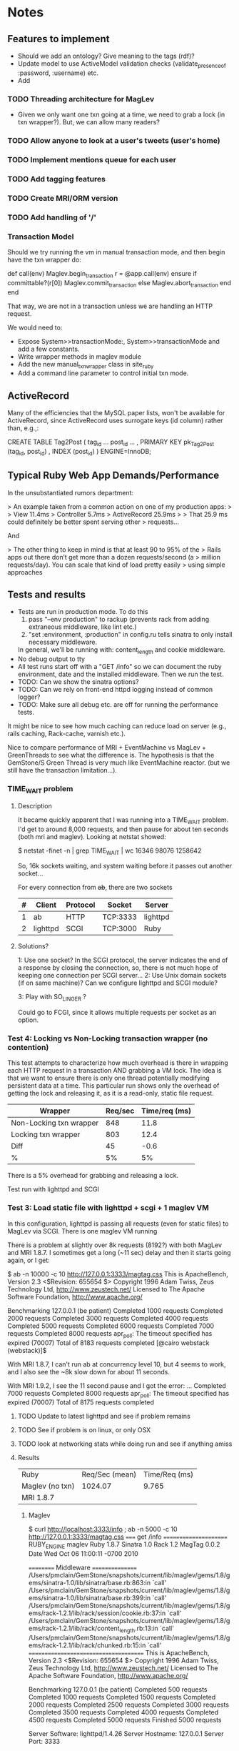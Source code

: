 * Notes
** Features to implement
   + Should we add an ontology?  Give meaning to the tags (rdf)?
   + Update model to use ActiveModel validation checks
     (validate_presence_of :password, :username) etc.
   + Add
*** TODO Threading architecture for MagLev
    + Given we only want one txn going at a time, we need to grab a lock
      (in txn wrapper?).  But, we can allow many readers?

*** TODO Allow anyone to look at a user's tweets (user's home)
*** TODO Implement mentions queue for each user
*** TODO Add tagging features
*** TODO Create MRI/ORM version
*** TODO Add handling of '/'
*** Transaction Model

    Should we try running the vm in manual transaction mode, and then begin
    have the txn wrapper do:

      def call(env)
        Maglev.begin_transaction
        r = @app.call(env)
      ensure
        if committable?(r[0])
          Maglev.commit_transaction
        else
          Maglev.abort_transaction
        end
      end

    That way, we are not in a transaction unless we are handling an HTTP
    request.

    We would need to:
    + Expose System>>transactionMode:, System>>transactionMode and add a
      few constants.
    + Write wrapper methods in maglev module
    + Add the new manual_txn_wrapper class in site_ruby
    + Add a command line parameter to control initial txn mode.
** ActiveRecord

   Many of the efficiencies that the MySQL paper lists, won't be available
   for ActiveRecord, since ActiveRecord uses surrogate keys (id column)
   rather than, e.g.,:

      CREATE TABLE Tag2Post (
        tag_id ...
        post_id ...
        , PRIMARY KEY pk_Tag2Post (tag_id, post_id)
        , INDEX (post_id)
      ) ENGINE=InnoDB;
** Typical Ruby Web App Demands/Performance

   In the unsubstantiated rumors department:

   >  An example taken from a common action on one of my production apps:
   >
   >  View 11.4ms
   >  Controller 5.7ms
   >  ActiveRecord 25.9ms
   >
   >  That 25.9 ms could definitely be better spent serving other
   >  requests...

   And

   > The other thing to keep in mind is that at least 90 to 95% of the
   > Rails apps out there don’t get more than a dozen requests/second (a
   > million requests/day). You can scale that kind of load pretty easily
   > using simple approaches

** Tests and results
   + Tests are run in production mode.  To do this
     1. pass "--env production" to rackup (prevents rack from adding
        extraneous middleware, like lint etc.)
     2. "set :environment, :production" in config.ru tells sinatra to only
        install necessary middleware.
     In general, we'll be running with: content_length and cookie
     middleware.
   + No debug output to tty
   + All test runs start off with a "GET /info" so we can document the ruby
     environment, date and the installed middleware.  Then we run the
     test.
   + TODO: Can we show the sinatra options?
   + TODO: Can we rely on front-end httpd logging instead of common logger?
   + TODO: Make sure all debug etc. are off for running the performance
     tests.


   It might be nice to see how much caching can reduce load on server
   (e.g., rails caching, Rack-cache, varnish etc.).

   Nice to compare performance of MRI + EventMachine vs MagLev +
   GreenThreads to see what the difference is.  The hypothesis is that the
   GemStone/S Green Thread is very much like EventMachine reactor. (but we
   still have the transaction limitation...).
   

*** TIME_WAIT problem
**** Description
     It became quickly apparent that I was running into a TIME_WAIT
     problem.  I'd get to around 8,000 requests, and then pause for about
     ten seconds (both mri and maglev).  Looking at netstat showed:

       $ netstat -finet -n | grep TIME_WAIT | wc
       16346   98076 1258642

     So, 16k sockets waiting, and system waiting before it passes out
     another socket...

     For every connection from +ab+, there are two sockets

     |---+----------+----------+----------+----------|
     | # | Client   | Protocol | Socket   | Server   |
     |---+----------+----------+----------+----------|
     | 1 | ab       | HTTP     | TCP:3333 | lighttpd |
     | 2 | lighttpd | SCGI     | TCP:3000 | Ruby     |
     |---+----------+----------+----------+----------|

**** Solutions?

     1: Use one socket? In the SCGI protocol, the server indicates the end
        of a response by closing the connection, so, there is not much hope
        of keeping one connection per SCGI server...
     2: Use Unix domain sockets (if on same machine)?  Can we configure
        lighttpd and SCGI module?

     3: Play with SO_LINGER ?

     Could go to FCGI, since it allows multiple requests per socket as an
     option.

*** Test 4: Locking vs Non-Locking transaction wrapper (no contention)
    This test attempts to characterize how much overhead is there in
    wrapping each HTTP request in a transaction AND grabbing a VM lock.
    The idea is that we want to ensure there is only one thread potentially
    modifying persistent data at a time.  This particular run shows only
    the overhead of getting the lock and releasing it, as it is a
    read-only, static file request.

    | Wrapper                 | Req/sec | Time/req (ms) |
    |-------------------------+---------+---------------|
    | Non-Locking txn wrapper |     848 |          11.8 |
    | Locking txn wrapper     |     803 |          12.4 |
    |-------------------------+---------+---------------|
    | Diff                    |      45 |          -0.6 |
    | %                       |      5% |            5% |

    There is a 5% overhead for grabbing and releasing a lock.

    Test run with lighttpd and SCGI

*** Test 3: Load static file with lighttpd + scgi + 1 maglev VM
    In this configuration, lighttpd is passing all requests (even for
    static files) to MagLev via SCGI.  There is one maglev VM running

    There is a problem at slightly over 8k requests (8192?) with both
    MagLev and MRI 1.8.7.  I sometimes get a long (~11 sec) delay and then
    it starts going again, or I get:

      $ ab -n 10000 -c 10 http://127.0.0.1:3333/magtag.css
      This is ApacheBench, Version 2.3 <$Revision: 655654 $>
      Copyright 1996 Adam Twiss, Zeus Technology Ltd, http://www.zeustech.net/
      Licensed to The Apache Software Foundation, http://www.apache.org/

      Benchmarking 127.0.0.1 (be patient)
      Completed 1000 requests
      Completed 2000 requests
      Completed 3000 requests
      Completed 4000 requests
      Completed 5000 requests
      Completed 6000 requests
      Completed 7000 requests
      Completed 8000 requests
      apr_poll: The timeout specified has expired (70007)
      Total of 8183 requests completed
      [@cairo webstack (webstack)]$

    With MRI 1.8.7, I can't run ab at concurrency level 10, but 4 seems to
    work, and I also see the ~8k slow down for about 11 seconds.

    With MRI 1.9.2, I see the 11 second pause and I got the error:
      ...
      Completed 7000 requests
      Completed 8000 requests
      apr_poll: The timeout specified has expired (70007)
      Total of 8175 requests completed


**** TODO Update to latest lighttpd and see if problem remains
**** TODO See if problem is on linux, or only OSX
**** TODO look at networking stats while doing run and see if anything amiss

**** Results
     | Ruby             | Req/Sec (mean) | Time/Req (ms) |
     | Maglev  (no txn) |        1024.07 |         9.765 |
     | MRI 1.8.7        |                |               |

***** Maglev
$ curl http://localhost:3333/info ; ab -n 5000 -c 10 http://127.0.0.1:3333/magtag.css
===== get /info ======================
RUBY_ENGINE  maglev
Ruby         1.8.7
Sinatra      1.0
Rack         1.2
MagTag       0.0.2
Date         Wed Oct 06 11:00:11 -0700 2010

========== Middleware ================
/Users/pmclain/GemStone/snapshots/current/lib/maglev/gems/1.8/gems/sinatra-1.0/lib/sinatra/base.rb:863:in `call'
/Users/pmclain/GemStone/snapshots/current/lib/maglev/gems/1.8/gems/sinatra-1.0/lib/sinatra/base.rb:399:in `call'
/Users/pmclain/GemStone/snapshots/current/lib/maglev/gems/1.8/gems/rack-1.2.1/lib/rack/session/cookie.rb:37:in `call'
/Users/pmclain/GemStone/snapshots/current/lib/maglev/gems/1.8/gems/rack-1.2.1/lib/rack/content_length.rb:13:in `call'
/Users/pmclain/GemStone/snapshots/current/lib/maglev/gems/1.8/gems/rack-1.2.1/lib/rack/chunked.rb:15:in `call'
======================================
This is ApacheBench, Version 2.3 <$Revision: 655654 $>
Copyright 1996 Adam Twiss, Zeus Technology Ltd, http://www.zeustech.net/
Licensed to The Apache Software Foundation, http://www.apache.org/

Benchmarking 127.0.0.1 (be patient)
Completed 500 requests
Completed 1000 requests
Completed 1500 requests
Completed 2000 requests
Completed 2500 requests
Completed 3000 requests
Completed 3500 requests
Completed 4000 requests
Completed 4500 requests
Completed 5000 requests
Finished 5000 requests


Server Software:        lighttpd/1.4.26
Server Hostname:        127.0.0.1
Server Port:            3333

Document Path:          /magtag.css
Document Length:        22 bytes

Concurrency Level:      10
Time taken for tests:   4.882 seconds
Complete requests:      5000
Failed requests:        0
Write errors:           0
Total transferred:      1375000 bytes
HTML transferred:       110000 bytes
Requests per second:    1024.07 [#/sec] (mean)
Time per request:       9.765 [ms] (mean)
Time per request:       0.976 [ms] (mean, across all concurrent requests)
Transfer rate:          275.02 [Kbytes/sec] received

Connection Times (ms)
              min  mean[+/-sd] median   max
Connect:        0    0   0.1      0       2
Processing:     3   10   6.5      9     146
Waiting:        3   10   6.5      9     146
Total:          3   10   6.5      9     146

Percentage of the requests served within a certain time (ms)
  50%      9
  66%     10
  75%     10
  80%     10
  90%     11
  95%     12
  98%     14
  99%     16
 100%    146 (longest request)

*** Test 2: Measure the overhead of a transaction per request
    This test was only done on Maglev, as it is the only one with built-in
    transactions.  The setup is similar to Test 1, but we are comparing no
    middleware to one that does a <tt>Maglev.abort_transaction</tt> at the
    beginning of each HTTP request, and does a
    <tt>Maglev.commit_transaction</tt> at the end of each successful HTTP
    request.  This is done via rack middleware:

      class TransactionWrapper
        def initialize(app)
          @app = app
        end

        def call(env)
          begin
            Maglev.abort_transaction
            r = @app.call env
          ensure
            Maglev.commit_transaction if committable? r[0]
          end
        end

        def committable?(status)
          ! status.nil? &&  (200..399).include?(status)
        end
      end

      | Without transactions | 547.64 | 18.260 |
      | With transactions    | 494.56 | 20.220 |
      | Difference           |  53.08 |  -1.96 |

      Looks like transaction overhead (with no data to commit!) take about
      2ms, or about 11% penalty over no transactions.

**** Results w/o transaction wrapper
curl http://localhost:3333/info
===== get /info ======================
RUBY_ENGINE  maglev
Ruby         1.8.7
Sinatra      1.0
Rack         1.2
MagTag       0.0.2
Date         Tue Oct 05 16:15:36 -0700 2010

========== Middleware ================
/Users/pmclain/GemStone/snapshots/current/lib/maglev/gems/1.8/gems/sinatra-1.0/lib/sinatra/base.rb:863:in `call'
/Users/pmclain/GemStone/snapshots/current/lib/maglev/gems/1.8/gems/sinatra-1.0/lib/sinatra/base.rb:399:in `call'
/Users/pmclain/GemStone/snapshots/current/lib/maglev/gems/1.8/gems/rack-1.2.1/lib/rack/session/cookie.rb:37:in `call'
/Users/pmclain/GemStone/snapshots/current/lib/maglev/gems/1.8/gems/rack-1.2.1/lib/rack/content_length.rb:13:in `call'
======================================
ab -n 10000 -c 10 http://127.0.0.1:3333/magtag.css
This is ApacheBench, Version 2.3 <$Revision: 655654 $>
Copyright 1996 Adam Twiss, Zeus Technology Ltd, http://www.zeustech.net/
Licensed to The Apache Software Foundation, http://www.apache.org/

Benchmarking 127.0.0.1 (be patient)
Completed 1000 requests
Completed 2000 requests
Completed 3000 requests
Completed 4000 requests
Completed 5000 requests
Completed 6000 requests
Completed 7000 requests
Completed 8000 requests
Completed 9000 requests
Completed 10000 requests
Finished 10000 requests


Server Software:        WEBrick/1.3.1
Server Hostname:        127.0.0.1
Server Port:            3333

Document Path:          /magtag.css
Document Length:        22 bytes

Concurrency Level:      10
Time taken for tests:   18.260 seconds
Complete requests:      10000
Failed requests:        0
Write errors:           0
Total transferred:      2850000 bytes
HTML transferred:       220000 bytes
Requests per second:    547.64 [#/sec] (mean)
Time per request:       18.260 [ms] (mean)
Time per request:       1.826 [ms] (mean, across all concurrent requests)
Transfer rate:          152.42 [Kbytes/sec] received

Connection Times (ms)
              min  mean[+/-sd] median   max
Connect:        0    0   0.1      0       5
Processing:     7   18   4.2     18     141
Waiting:        6   18   4.2     17     141
Total:          7   18   4.2     18     141

Percentage of the requests served within a certain time (ms)
  50%     18
  66%     18
  75%     19
  80%     19
  90%     20
  95%     21
  98%     23
  99%     24
 100%    141 (longest request)

**** Results with transaction wrapper
curl http://localhost:3333/info
===== get /info ======================
RUBY_ENGINE  maglev
Ruby         1.8.7
Sinatra      1.0
Rack         1.2
MagTag       0.0.2
Date         Tue Oct 05 16:12:40 -0700 2010

========== Middleware ================
/Users/pmclain/GemStone/snapshots/current/lib/maglev/gems/1.8/gems/sinatra-1.0/lib/sinatra/base.rb:863:in `call'
/Users/pmclain/GemStone/snapshots/current/lib/maglev/gems/1.8/gems/sinatra-1.0/lib/sinatra/base.rb:399:in `call'
/Users/pmclain/GemStone/snapshots/current/lib/maglev/gems/1.8/gems/rack-1.2.1/lib/rack/session/cookie.rb:37:in `call'
/Users/pmclain/GemStone/snapshots/current/lib/ruby/site_ruby/1.8/maglev/rack_txn_wrapper.rb:34:in `call'
/Users/pmclain/GemStone/snapshots/current/lib/ruby/site_ruby/1.8/maglev/rack_txn_wrapper.rb:35:in `call'
/Users/pmclain/GemStone/snapshots/current/lib/maglev/gems/1.8/gems/rack-1.2.1/lib/rack/content_length.rb:13:in `call'
======================================
ab -n 10000 -c 10 http://127.0.0.1:3333/magtag.css
This is ApacheBench, Version 2.3 <$Revision: 655654 $>
Copyright 1996 Adam Twiss, Zeus Technology Ltd, http://www.zeustech.net/
Licensed to The Apache Software Foundation, http://www.apache.org/

Benchmarking 127.0.0.1 (be patient)
Completed 1000 requests
Completed 2000 requests
Completed 3000 requests
Completed 4000 requests
Completed 5000 requests
Completed 6000 requests
Completed 7000 requests
Completed 8000 requests
Completed 9000 requests
Completed 10000 requests
Finished 10000 requests


Server Software:        WEBrick/1.3.1
Server Hostname:        127.0.0.1
Server Port:            3333

Document Path:          /magtag.css
Document Length:        22 bytes

Concurrency Level:      10
Time taken for tests:   20.220 seconds
Complete requests:      10000
Failed requests:        0
Write errors:           0
Total transferred:      2850000 bytes
HTML transferred:       220000 bytes
Requests per second:    494.56 [#/sec] (mean)
Time per request:       20.220 [ms] (mean)
Time per request:       2.022 [ms] (mean, across all concurrent requests)
Transfer rate:          137.65 [Kbytes/sec] received

Connection Times (ms)
              min  mean[+/-sd] median   max
Connect:        0    0   0.3      0      11
Processing:     5   20   4.6     19     143
Waiting:        5   20   4.6     19     142
Total:          6   20   4.7     19     143

Percentage of the requests served within a certain time (ms)
  50%     19
  66%     20
  75%     21
  80%     21
  90%     22
  95%     23
  98%     26
  99%     30
 100%    143 (longest request)

*** Test 1: Measure overhead of a rack middleware
    Install an empty Rack middleware app that does nothing.  The intent is
    to distinguish the overhead of the transaction processing vs the rack
    overhead when using the transaction wrapper middleware.

    + The file we loaded was the following 22 characters: /* Empty MagTag.css */

**** Results

     Basically, the overhead of the following rack app is "negligible"
     (less than a quarter of a millisecond, or around 0.5% of an average
     request).

       class EmptyMiddleware
         def initialize(app)
           @app = app
         end

         def call(env)
           @app.call env
         end
       end

     |-------------+-----------+---------+---------+-----------|
     | Middleware  | Ruby      | HTTPd   | req/sec |  mean req |
     |             |           |         |  (mean) | time (ms) |
     |-------------+-----------+---------+---------+-----------|
     | No mid-ware | Maglev    | WEBrick |  543.91 |    18.385 |
     | Empty       | Maglev    | WEBrick |  547.06 |    18.280 |
     |-------------+-----------+---------+---------+-----------|
     | Diff        |           |         |         |           |
     |-------------+-----------+---------+---------+-----------|
     |-------------+-----------+---------+---------+-----------|
     | No mid-ware | MRI 1.8.7 | WEBrick |  399.99 |    25.001 |
     | Empty       | MRI 1.8.7 | WEBrick |  396.57 |    25.216 |
     |-------------+-----------+---------+---------+-----------|
     | Diff        |           |         |         |           |
     |-------------+-----------+---------+---------+-----------|
     |-------------+-----------+---------+---------+-----------|
     | No mid-ware | MRI 1.9.2 | WEBrick |  388.17 |    25.762 |
     | Empty       | MRI 1.9.2 | WEBrick |  389.38 |    25.682 |
     |-------------+-----------+---------+---------+-----------|
     | Diff        |           |         |         |           |

     The MagLev run with the middleware was actually faster than without
     the middleware (by about 2.5%, or so).  Let's assume that is in the
     noise.  It is .8ms faster with the middleware

     1.9.2 is slower!!?? than 1.8.7 ?

**** Maglev Results
***** No middleware

curl http://localhost:3333/info
===== get /info ======================
RUBY_ENGINE  maglev
Ruby         1.8.7
Sinatra      1.0
Rack         1.2
MagTag       0.0.2
Date         Tue Oct 05 15:52:57 -0700 2010

========== Middleware ================
/Users/pmclain/GemStone/snapshots/current/lib/maglev/gems/1.8/gems/sinatra-1.0/lib/sinatra/base.rb:863:in `call'
/Users/pmclain/GemStone/snapshots/current/lib/maglev/gems/1.8/gems/sinatra-1.0/lib/sinatra/base.rb:399:in `call'
/Users/pmclain/GemStone/snapshots/current/lib/maglev/gems/1.8/gems/rack-1.2.1/lib/rack/session/cookie.rb:37:in `call'
/Users/pmclain/GemStone/snapshots/current/lib/maglev/gems/1.8/gems/rack-1.2.1/lib/rack/content_length.rb:13:in `call'
======================================
ab -n 10000 -c 10 http://127.0.0.1:3333/magtag.css
This is ApacheBench, Version 2.3 <$Revision: 655654 $>
Copyright 1996 Adam Twiss, Zeus Technology Ltd, http://www.zeustech.net/
Licensed to The Apache Software Foundation, http://www.apache.org/

Benchmarking 127.0.0.1 (be patient)
Completed 1000 requests
Completed 2000 requests
Completed 3000 requests
Completed 4000 requests
Completed 5000 requests
Completed 6000 requests
Completed 7000 requests
Completed 8000 requests
Completed 9000 requests
Completed 10000 requests
Finished 10000 requests


Server Software:        WEBrick/1.3.1
Server Hostname:        127.0.0.1
Server Port:            3333

Document Path:          /magtag.css
Document Length:        22 bytes

Concurrency Level:      10
Time taken for tests:   18.385 seconds
Complete requests:      10000
Failed requests:        0
Write errors:           0
Total transferred:      2850000 bytes
HTML transferred:       220000 bytes
Requests per second:    543.91 [#/sec] (mean)
Time per request:       18.385 [ms] (mean)
Time per request:       1.839 [ms] (mean, across all concurrent requests)
Transfer rate:          151.38 [Kbytes/sec] received

Connection Times (ms)
              min  mean[+/-sd] median   max
Connect:        0    0   0.3      0      22
Processing:     6   18   4.6     18     142
Waiting:        6   18   4.6     17     142
Total:          9   18   4.6     18     142

Percentage of the requests served within a certain time (ms)
  50%     18
  66%     18
  75%     19
  80%     19
  90%     20
  95%     21
  98%     23
  99%     27
 100%    142 (longest request)

***** Empty middleware:

curl http://localhost:3333/info
===== get /info ======================
RUBY_ENGINE  maglev
Ruby         1.8.7
Sinatra      1.0
Rack         1.2
MagTag       0.0.2
Date         Tue Oct 05 15:50:51 -0700 2010

========== Middleware ================
/Users/pmclain/GemStone/snapshots/current/lib/maglev/gems/1.8/gems/sinatra-1.0/lib/sinatra/base.rb:863:in `call'
/Users/pmclain/GemStone/snapshots/current/lib/maglev/gems/1.8/gems/sinatra-1.0/lib/sinatra/base.rb:399:in `call'
/Users/pmclain/GemStone/snapshots/current/lib/maglev/gems/1.8/gems/rack-1.2.1/lib/rack/session/cookie.rb:37:in `call'
/Users/pmclain/GemStone/checkouts/git/examples/webstack/lib/empty_middleware.rb:9:in `call'
/Users/pmclain/GemStone/snapshots/current/lib/maglev/gems/1.8/gems/rack-1.2.1/lib/rack/content_length.rb:13:in `call'
======================================
ab -n 10000 -c 10 http://127.0.0.1:3333/magtag.css
This is ApacheBench, Version 2.3 <$Revision: 655654 $>
Copyright 1996 Adam Twiss, Zeus Technology Ltd, http://www.zeustech.net/
Licensed to The Apache Software Foundation, http://www.apache.org/

Benchmarking 127.0.0.1 (be patient)
Completed 1000 requests
Completed 2000 requests
Completed 3000 requests
Completed 4000 requests
Completed 5000 requests
Completed 6000 requests
Completed 7000 requests
Completed 8000 requests
Completed 9000 requests
Completed 10000 requests
Finished 10000 requests


Server Software:        WEBrick/1.3.1
Server Hostname:        127.0.0.1
Server Port:            3333

Document Path:          /magtag.css
Document Length:        22 bytes

Concurrency Level:      10
Time taken for tests:   18.280 seconds
Complete requests:      10000
Failed requests:        0
Write errors:           0
Total transferred:      2850000 bytes
HTML transferred:       220000 bytes
Requests per second:    547.06 [#/sec] (mean)
Time per request:       18.280 [ms] (mean)
Time per request:       1.828 [ms] (mean, across all concurrent requests)
Transfer rate:          152.26 [Kbytes/sec] received

Connection Times (ms)
              min  mean[+/-sd] median   max
Connect:        0    0   0.2      0       8
Processing:     4   18   4.6     17     141
Waiting:        4   18   4.6     17     141
Total:          4   18   4.6     18     141

Percentage of the requests served within a certain time (ms)
  50%     18
  66%     18
  75%     19
  80%     19
  90%     20
  95%     21
  98%     23
  99%     26
 100%    141 (longest request)

**** MRI 1.8.7 Results
***** No middleware

curl http://localhost:3333/info
===== get /info ======================
RUBY_ENGINE  MRI
Ruby         1.8.7
Sinatra      1.0
Rack         1.2
MagTag       0.0.2
Date         Tue Oct 05 15:40:41 -0700 2010

========== Middleware ================
/Users/pmclain/.rvm/gems/ruby-1.8.7-p302/gems/sinatra-1.0/lib/sinatra/base.rb:863:in `call'
/Users/pmclain/.rvm/gems/ruby-1.8.7-p302/gems/sinatra-1.0/lib/sinatra/base.rb:399:in `call'
/Users/pmclain/.rvm/gems/ruby-1.8.7-p302/gems/rack-1.2.1/lib/rack/session/cookie.rb:37:in `call'
/Users/pmclain/.rvm/gems/ruby-1.8.7-p302/gems/rack-1.2.1/lib/rack/content_length.rb:13:in `call'
======================================
ab -n 10000 -c 10 http://127.0.0.1:3333/magtag.css
This is ApacheBench, Version 2.3 <$Revision: 655654 $>
Copyright 1996 Adam Twiss, Zeus Technology Ltd, http://www.zeustech.net/
Licensed to The Apache Software Foundation, http://www.apache.org/

Benchmarking 127.0.0.1 (be patient)
Completed 1000 requests
Completed 2000 requests
Completed 3000 requests
Completed 4000 requests
Completed 5000 requests
Completed 6000 requests
Completed 7000 requests
Completed 8000 requests
Completed 9000 requests
Completed 10000 requests
Finished 10000 requests


Server Software:        WEBrick/1.3.1
Server Hostname:        127.0.0.1
Server Port:            3333

Document Path:          /magtag.css
Document Length:        22 bytes

Concurrency Level:      10
Time taken for tests:   25.001 seconds
Complete requests:      10000
Failed requests:        0
Write errors:           0
Total transferred:      2850000 bytes
HTML transferred:       220000 bytes
Requests per second:    399.99 [#/sec] (mean)
Time per request:       25.001 [ms] (mean)
Time per request:       2.500 [ms] (mean, across all concurrent requests)
Transfer rate:          111.32 [Kbytes/sec] received

Connection Times (ms)
              min  mean[+/-sd] median   max
Connect:        0    1  35.1      0     998
Processing:     8   24  10.8     20      62
Waiting:        7   22  10.4     19      62
Total:          8   25  36.6     21    1018

Percentage of the requests served within a certain time (ms)
  50%     21
  66%     21
  75%     22
  80%     22
  90%     50
  95%     53
  98%     55
  99%     56
 100%   1018 (longest request)
***** Empty middleware:
=============================================================

curl http://localhost:3333/info
===== get /info ======================
RUBY_ENGINE  MRI
Ruby         1.8.7
Sinatra      1.0
Rack         1.2
MagTag       0.0.2
Date         Tue Oct 05 15:23:03 -0700 2010

========== Middleware ================
/Users/pmclain/.rvm/gems/ruby-1.8.7-p302/gems/sinatra-1.0/lib/sinatra/base.rb:863:in `call'
/Users/pmclain/.rvm/gems/ruby-1.8.7-p302/gems/sinatra-1.0/lib/sinatra/base.rb:399:in `call'
/Users/pmclain/.rvm/gems/ruby-1.8.7-p302/gems/rack-1.2.1/lib/rack/session/cookie.rb:37:in `call'
./lib/empty_middleware.rb:9:in `call'
/Users/pmclain/.rvm/gems/ruby-1.8.7-p302/gems/rack-1.2.1/lib/rack/content_length.rb:13:in `call'
======================================
ab -n 10000 -c 10 http://127.0.0.1:3333/magtag.css
This is ApacheBench, Version 2.3 <$Revision: 655654 $>
Copyright 1996 Adam Twiss, Zeus Technology Ltd, http://www.zeustech.net/
Licensed to The Apache Software Foundation, http://www.apache.org/

Benchmarking 127.0.0.1 (be patient)
Completed 1000 requests
Completed 2000 requests
Completed 3000 requests
Completed 4000 requests
Completed 5000 requests
Completed 6000 requests
Completed 7000 requests
Completed 8000 requests
Completed 9000 requests
Completed 10000 requests
Finished 10000 requests


Server Software:        WEBrick/1.3.1
Server Hostname:        127.0.0.1
Server Port:            3333

Document Path:          /magtag.css
Document Length:        22 bytes

Concurrency Level:      10
Time taken for tests:   25.216 seconds
Complete requests:      10000
Failed requests:        0
Write errors:           0
Total transferred:      2850000 bytes
HTML transferred:       220000 bytes
Requests per second:    396.57 [#/sec] (mean)
Time per request:       25.216 [ms] (mean)
Time per request:       2.522 [ms] (mean, across all concurrent requests)
Transfer rate:          110.37 [Kbytes/sec] received

Connection Times (ms)
              min  mean[+/-sd] median   max
Connect:        0    1  23.5      0     977
Processing:     7   24  10.9     21      61
Waiting:        6   22  10.5     19      59
Total:          8   25  25.8     21     998

Percentage of the requests served within a certain time (ms)
  50%     21
  66%     22
  75%     22
  80%     22
  90%     53
  95%     54
  98%     55
  99%     56
 100%    998 (longest request)

**** MRI 1.9.2 Results
***** No middleware

curl http://localhost:3333/info
===== get /info ======================
RUBY_ENGINE  ruby
Ruby         1.9.2
Sinatra      1.0
Rack         1.2
MagTag       0.0.2
Date         2010-10-05 15:43:38 -0700

========== Middleware ================
/Users/pmclain/.rvm/gems/ruby-1.9.2-p0/gems/sinatra-1.0/lib/sinatra/base.rb:865:in `call'
/Users/pmclain/.rvm/gems/ruby-1.9.2-p0/gems/sinatra-1.0/lib/sinatra/base.rb:399:in `call'
/Users/pmclain/.rvm/gems/ruby-1.9.2-p0/gems/rack-1.2.1/lib/rack/session/cookie.rb:37:in `call'
/Users/pmclain/.rvm/gems/ruby-1.9.2-p0/gems/rack-1.2.1/lib/rack/content_length.rb:13:in `call'
======================================
ab -n 10000 -c 10 http://127.0.0.1:3333/magtag.css
This is ApacheBench, Version 2.3 <$Revision: 655654 $>
Copyright 1996 Adam Twiss, Zeus Technology Ltd, http://www.zeustech.net/
Licensed to The Apache Software Foundation, http://www.apache.org/

Benchmarking 127.0.0.1 (be patient)
Completed 1000 requests
Completed 2000 requests
Completed 3000 requests
Completed 4000 requests
Completed 5000 requests
Completed 6000 requests
Completed 7000 requests
Completed 8000 requests
Completed 9000 requests
Completed 10000 requests
Finished 10000 requests


Server Software:        WEBrick/1.3.1
Server Hostname:        127.0.0.1
Server Port:            3333

Document Path:          /magtag.css
Document Length:        22 bytes

Concurrency Level:      10
Time taken for tests:   25.762 seconds
Complete requests:      10000
Failed requests:        1
   (Connect: 1, Receive: 0, Length: 0, Exceptions: 0)
Write errors:           0
Total transferred:      2850000 bytes
HTML transferred:       220000 bytes
Requests per second:    388.17 [#/sec] (mean)
Time per request:       25.762 [ms] (mean)
Time per request:       2.576 [ms] (mean, across all concurrent requests)
Transfer rate:          108.04 [Kbytes/sec] received

Connection Times (ms)
              min  mean[+/-sd] median   max
Connect:        0    2  39.4      0    1000
Processing:     5   24   5.9     23     142
Waiting:        0   21   5.6     20     139
Total:          9   26  39.8     23    1029

Percentage of the requests served within a certain time (ms)
  50%     23
  66%     26
  75%     30
  80%     30
  90%     31
  95%     32
  98%     33
  99%     36
 100%   1029 (longest request)

***** Empty middleware:

curl http://localhost:3333/info
===== get /info ======================
RUBY_ENGINE  ruby
Ruby         1.9.2
Sinatra      1.0
Rack         1.2
MagTag       0.0.2
Date         2010-10-05 15:46:32 -0700

========== Middleware ================
/Users/pmclain/.rvm/gems/ruby-1.9.2-p0/gems/sinatra-1.0/lib/sinatra/base.rb:865:in `call'
/Users/pmclain/.rvm/gems/ruby-1.9.2-p0/gems/sinatra-1.0/lib/sinatra/base.rb:399:in `call'
/Users/pmclain/.rvm/gems/ruby-1.9.2-p0/gems/rack-1.2.1/lib/rack/session/cookie.rb:37:in `call'
/Users/pmclain/GemStone/checkouts/git/examples/webstack/lib/empty_middleware.rb:9:in `call'
/Users/pmclain/.rvm/gems/ruby-1.9.2-p0/gems/rack-1.2.1/lib/rack/content_length.rb:13:in `call'
======================================
ab -n 10000 -c 10 http://127.0.0.1:3333/magtag.css
This is ApacheBench, Version 2.3 <$Revision: 655654 $>
Copyright 1996 Adam Twiss, Zeus Technology Ltd, http://www.zeustech.net/
Licensed to The Apache Software Foundation, http://www.apache.org/

Benchmarking 127.0.0.1 (be patient)
Completed 1000 requests
Completed 2000 requests
Completed 3000 requests
Completed 4000 requests
Completed 5000 requests
Completed 6000 requests
Completed 7000 requests
Completed 8000 requests
Completed 9000 requests
Completed 10000 requests
Finished 10000 requests


Server Software:        WEBrick/1.3.1
Server Hostname:        127.0.0.1
Server Port:            3333

Document Path:          /magtag.css
Document Length:        22 bytes

Concurrency Level:      10
Time taken for tests:   25.682 seconds
Complete requests:      10000
Failed requests:        2
   (Connect: 2, Receive: 0, Length: 0, Exceptions: 0)
Write errors:           0
Total transferred:      2850000 bytes
HTML transferred:       220000 bytes
Requests per second:    389.38 [#/sec] (mean)
Time per request:       25.682 [ms] (mean)
Time per request:       2.568 [ms] (mean, across all concurrent requests)
Transfer rate:          108.37 [Kbytes/sec] received

Connection Times (ms)
              min  mean[+/-sd] median   max
Connect:        0    1  31.6      0    1007
Processing:     8   25   5.0     23      57
Waiting:        6   22   4.8     20      52
Total:          8   26  31.9     23    1030

Percentage of the requests served within a certain time (ms)
  50%     23
  66%     28
  75%     30
  80%     30
  90%     31
  95%     32
  98%     34
  99%     36
 100%   1030 (longest request)
